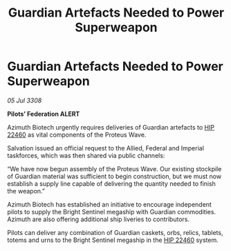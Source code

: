 :PROPERTIES:
:ID:       00a91b61-2f53-430d-8419-4877485815cb
:END:
#+title: Guardian Artefacts Needed to Power Superweapon
#+filetags: :3308:Empire:Federation:galnet:

* Guardian Artefacts Needed to Power Superweapon

/05 Jul 3308/

*Pilots’ Federation ALERT* 

Azimuth Biotech urgently requires deliveries of Guardian artefacts to [[id:55088d83-4221-44fa-a9d5-6ebb0866c722][HIP 22460]] as vital components of the Proteus Wave. 

Salvation issued an official request to the Allied, Federal and Imperial taskforces, which was then shared via public channels: 

“We have now begun assembly of the Proteus Wave. Our existing stockpile of Guardian material was sufficient to begin construction, but we must now establish a supply line capable of delivering the quantity needed to finish the weapon.” 

Azimuth Biotech has established an initiative to encourage independent pilots to supply the Bright Sentinel megaship with Guardian commodities. Azimuth are also offering additional ship liveries to contributors. 

Pilots can deliver any combination of Guardian caskets, orbs, relics, tablets, totems and urns to the Bright Sentinel megaship in the [[id:55088d83-4221-44fa-a9d5-6ebb0866c722][HIP 22460]] system.
